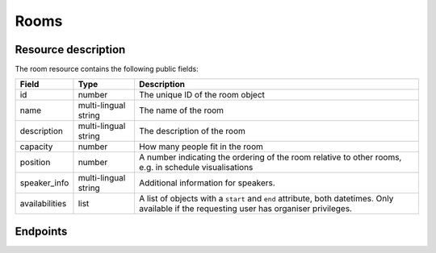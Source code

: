Rooms
=====

.. versionadded:: 0.9.0
   This resource endpoint.

Resource description
--------------------

The room resource contains the following public fields:

.. rst-class:: rest-resource-table

===================================== ========================== =======================================================
Field                                 Type                       Description
===================================== ========================== =======================================================
id                                    number                     The unique ID of the room object
name                                  multi-lingual string       The name of the room
description                           multi-lingual string       The description of the room
capacity                              number                     How many people fit in the room
position                              number                     A number indicating the ordering of the room relative to other rooms, e.g. in schedule visualisations
speaker_info                          multi-lingual string       Additional information for speakers.
availabilities                        list                       A list of objects with a ``start`` and ``end`` attribute, both datetimes. Only available if the requesting user has organiser privileges.
===================================== ========================== =======================================================

Endpoints
---------

.. http:get:: /api/events/{event}/rooms

   Returns a list of all rooms configured for this event.

   **Example request**:

   .. sourcecode:: http

      GET /api/events/sampleconf/rooms HTTP/1.1
      Accept: application/json, text/javascript

   **Example response**:

   .. sourcecode:: http

      HTTP/1.1 200 OK
      Vary: Accept
      Content-Type: application/json

      {
        "count": 1,
        "next": null,
        "previous": null,
        "results": [
          {
            "id": 23,
            "name": "R101",
            "description": "Next to the entrance",
            "capacity": 50,
            "position": 10
          }
        ]
      }

   :param event: The ``slug`` field of the event to fetch
   :query page: The page number in case of a multi-page result set, default is 1

.. http:get:: /api/events/(event)/rooms/{id}

   Returns information on one room, identified by its ID.

   **Example request**:

   .. sourcecode:: http

      GET /api/events/sampleconf/rooms/23 HTTP/1.1
      Accept: application/json, text/javascript

   **Example response**:

   .. sourcecode:: http

      HTTP/1.1 200 OK
      Vary: Accept
      Content-Type: application/json

       {
         "id": 23,
         "name": "R101",
         "description": "Next to the entrance",
         "capacity": 50,
         "position": 10
       }

   :param event: The ``slug`` field of the event to fetch
   :param code: The ``id`` field of the room to fetch
   :statuscode 200: no error
   :statuscode 401: Authentication failure
